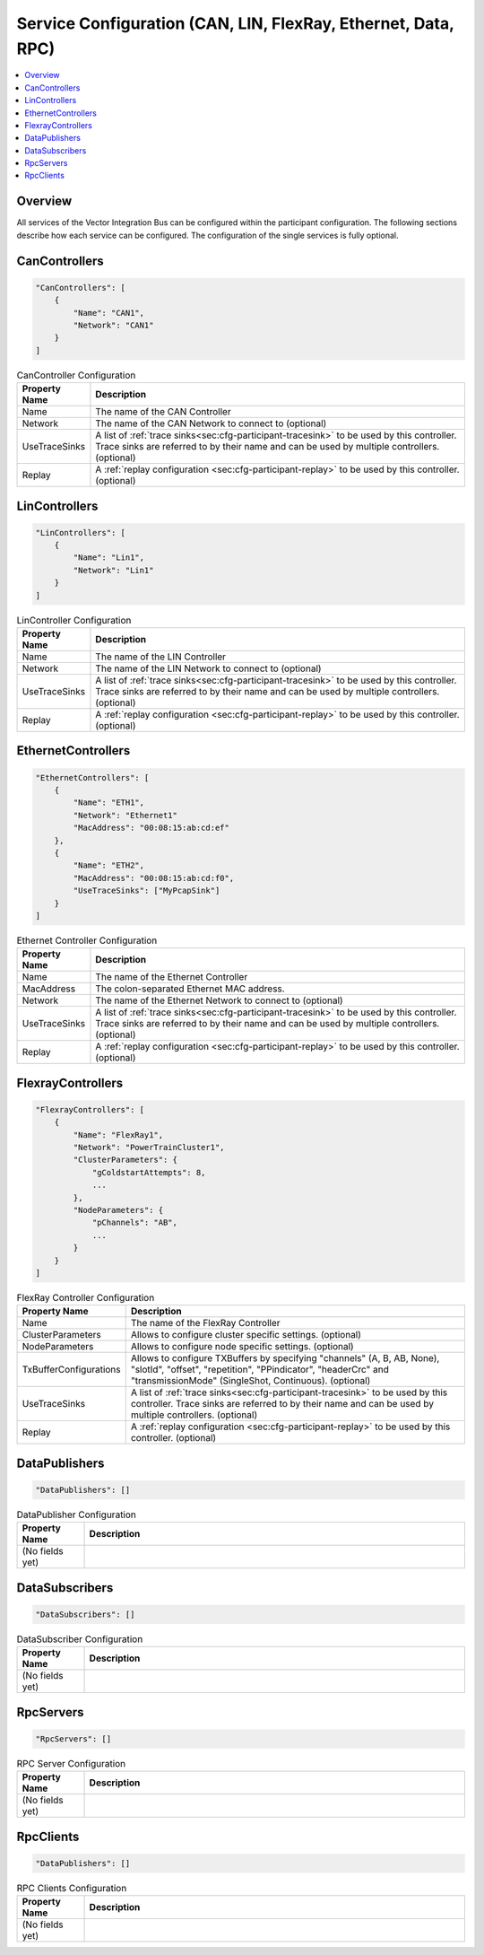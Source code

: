 ==============================================================
Service Configuration (CAN, LIN, FlexRay, Ethernet, Data, RPC)
==============================================================

.. contents:: :local:
   :depth: 3

Overview
========================================
All services of the Vector Integration Bus can be configured within the participant configuration.
The following sections describe how each service can be configured.
The configuration of the single services is fully optional.
       
.. _sec:cfg-participant-can:

CanControllers
=============================

.. code-block:: javascript
    
  "CanControllers": [
      {
          "Name": "CAN1",
          "Network": "CAN1"
      }
  ]

.. list-table:: CanController Configuration
   :widths: 15 85
   :header-rows: 1

   * - Property Name
     - Description
   * - Name
     - The name of the CAN Controller
   * - Network
     - The name of the CAN Network to connect to (optional)
   * - UseTraceSinks
     - A list of :ref:`trace sinks<sec:cfg-participant-tracesink>` to be used by
       this controller. Trace sinks are referred to by their name and can be used
       by multiple controllers. (optional)
   * - Replay
     - A :ref:`replay configuration <sec:cfg-participant-replay>` to be used
       by this controller. (optional)

.. _sec:cfg-participant-lin:

LinControllers
=============================

.. code-block:: javascript
    
  "LinControllers": [
      {
          "Name": "Lin1",
          "Network": "Lin1"
      }
  ]

.. list-table:: LinController Configuration
   :widths: 15 85
   :header-rows: 1

   * - Property Name
     - Description
   * - Name
     - The name of the LIN Controller
   * - Network
     - The name of the LIN Network to connect to (optional)
   * - UseTraceSinks
     - A list of :ref:`trace sinks<sec:cfg-participant-tracesink>` to be used by
       this controller. Trace sinks are referred to by their name and can be used
       by multiple controllers. (optional)
   * - Replay
     - A :ref:`replay configuration <sec:cfg-participant-replay>` to be used
       by this controller. (optional)


.. _sec:cfg-participant-ethernet:

EthernetControllers
=============================

.. code-block:: javascript
    
  "EthernetControllers": [
      {
          "Name": "ETH1",
          "Network": "Ethernet1"
          "MacAddress": "00:08:15:ab:cd:ef"
      },
      {
          "Name": "ETH2",
          "MacAddress": "00:08:15:ab:cd:f0",
          "UseTraceSinks": ["MyPcapSink"]
      }
  ]


.. list-table:: Ethernet Controller Configuration
   :widths: 15 85
   :header-rows: 1

   * - Property Name
     - Description
   * - Name
     - The name of the Ethernet Controller
   * - MacAddress
     - The colon-separated Ethernet MAC address. 
   * - Network
     - The name of the Ethernet Network to connect to (optional)
   * - UseTraceSinks
     - A list of :ref:`trace sinks<sec:cfg-participant-tracesink>` to be used by
       this controller. Trace sinks are referred to by their name and can be used
       by multiple controllers. (optional)
   * - Replay
     - A :ref:`replay configuration <sec:cfg-participant-replay>` to be used
       by this controller. (optional)


.. _sec:cfg-participant-flexray:

FlexrayControllers
==================

.. code-block:: javascript
    
  "FlexrayControllers": [
      {
          "Name": "FlexRay1",
          "Network": "PowerTrainCluster1",
          "ClusterParameters": {
              "gColdstartAttempts": 8,
              ...
          },
          "NodeParameters": {
              "pChannels": "AB",
              ...
          }
      }
  ]


.. list-table:: FlexRay Controller Configuration
   :widths: 15 85
   :header-rows: 1

   * - Property Name
     - Description
   * - Name
     - The name of the FlexRay Controller
   * - ClusterParameters
     - Allows to configure cluster specific settings. (optional)
   * - NodeParameters
     - Allows to configure node specific settings. (optional)
   * - TxBufferConfigurations
     - Allows to configure TXBuffers by specifying "channels" (A, B, AB, None), 
       "slotId", "offset", "repetition", "PPindicator", "headerCrc" 
       and "transmissionMode" (SingleShot, Continuous). (optional)
   * - UseTraceSinks
     - A list of :ref:`trace sinks<sec:cfg-participant-tracesink>` to be used by
       this controller. Trace sinks are referred to by their name and can be used
       by multiple controllers. (optional)
   * - Replay
     - A :ref:`replay configuration <sec:cfg-participant-replay>` to be used
       by this controller. (optional)

.. _sec:cfg-participant-data-publishers:

DataPublishers
=============================

.. code-block:: javascript
    
  "DataPublishers": []


.. list-table:: DataPublisher Configuration
   :widths: 15 85
   :header-rows: 1

   * - Property Name
     - Description
   * - (No fields yet)
     - 

.. _sec:cfg-participant-data-subscribers:

DataSubscribers
=============================

.. code-block:: javascript
    
  "DataSubscribers": []


.. list-table:: DataSubscriber Configuration
   :widths: 15 85
   :header-rows: 1

   * - Property Name
     - Description
   * - (No fields yet)
     - 

.. _sec:cfg-participant-rpc-servers:

RpcServers
=============================


.. code-block:: javascript
    
  "RpcServers": []


.. list-table:: RPC Server Configuration
   :widths: 15 85
   :header-rows: 1

   * - Property Name
     - Description
   * - (No fields yet)
     - 


.. _sec:cfg-participant-rpc-clients:

RpcClients
=============================

.. code-block:: javascript
    
  "DataPublishers": []


.. list-table:: RPC Clients Configuration
   :widths: 15 85
   :header-rows: 1

   * - Property Name
     - Description
   * - (No fields yet)
     - 
